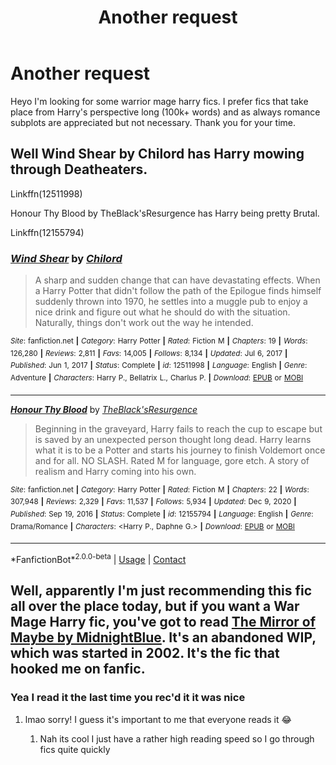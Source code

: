 #+TITLE: Another request

* Another request
:PROPERTIES:
:Author: Luzifer_Morganstern
:Score: 1
:DateUnix: 1611434012.0
:DateShort: 2021-Jan-24
:FlairText: Request
:END:
Heyo I'm looking for some warrior mage harry fics. I prefer fics that take place from Harry's perspective long (100k+ words) and as always romance subplots are appreciated but not necessary. Thank you for your time.


** Well Wind Shear by Chilord has Harry mowing through Deatheaters.

Linkffn(12511998)

Honour Thy Blood by TheBlack'sResurgence has Harry being pretty Brutal.

Linkffn(12155794)
:PROPERTIES:
:Author: reddog44mag
:Score: 3
:DateUnix: 1611436438.0
:DateShort: 2021-Jan-24
:END:

*** [[https://www.fanfiction.net/s/12511998/1/][*/Wind Shear/*]] by [[https://www.fanfiction.net/u/67673/Chilord][/Chilord/]]

#+begin_quote
  A sharp and sudden change that can have devastating effects. When a Harry Potter that didn't follow the path of the Epilogue finds himself suddenly thrown into 1970, he settles into a muggle pub to enjoy a nice drink and figure out what he should do with the situation. Naturally, things don't work out the way he intended.
#+end_quote

^{/Site/:} ^{fanfiction.net} ^{*|*} ^{/Category/:} ^{Harry} ^{Potter} ^{*|*} ^{/Rated/:} ^{Fiction} ^{M} ^{*|*} ^{/Chapters/:} ^{19} ^{*|*} ^{/Words/:} ^{126,280} ^{*|*} ^{/Reviews/:} ^{2,811} ^{*|*} ^{/Favs/:} ^{14,005} ^{*|*} ^{/Follows/:} ^{8,134} ^{*|*} ^{/Updated/:} ^{Jul} ^{6,} ^{2017} ^{*|*} ^{/Published/:} ^{Jun} ^{1,} ^{2017} ^{*|*} ^{/Status/:} ^{Complete} ^{*|*} ^{/id/:} ^{12511998} ^{*|*} ^{/Language/:} ^{English} ^{*|*} ^{/Genre/:} ^{Adventure} ^{*|*} ^{/Characters/:} ^{Harry} ^{P.,} ^{Bellatrix} ^{L.,} ^{Charlus} ^{P.} ^{*|*} ^{/Download/:} ^{[[http://www.ff2ebook.com/old/ffn-bot/index.php?id=12511998&source=ff&filetype=epub][EPUB]]} ^{or} ^{[[http://www.ff2ebook.com/old/ffn-bot/index.php?id=12511998&source=ff&filetype=mobi][MOBI]]}

--------------

[[https://www.fanfiction.net/s/12155794/1/][*/Honour Thy Blood/*]] by [[https://www.fanfiction.net/u/8024050/TheBlack-sResurgence][/TheBlack'sResurgence/]]

#+begin_quote
  Beginning in the graveyard, Harry fails to reach the cup to escape but is saved by an unexpected person thought long dead. Harry learns what it is to be a Potter and starts his journey to finish Voldemort once and for all. NO SLASH. Rated M for language, gore etch. A story of realism and Harry coming into his own.
#+end_quote

^{/Site/:} ^{fanfiction.net} ^{*|*} ^{/Category/:} ^{Harry} ^{Potter} ^{*|*} ^{/Rated/:} ^{Fiction} ^{M} ^{*|*} ^{/Chapters/:} ^{22} ^{*|*} ^{/Words/:} ^{307,948} ^{*|*} ^{/Reviews/:} ^{2,329} ^{*|*} ^{/Favs/:} ^{11,537} ^{*|*} ^{/Follows/:} ^{5,934} ^{*|*} ^{/Updated/:} ^{Dec} ^{9,} ^{2020} ^{*|*} ^{/Published/:} ^{Sep} ^{19,} ^{2016} ^{*|*} ^{/Status/:} ^{Complete} ^{*|*} ^{/id/:} ^{12155794} ^{*|*} ^{/Language/:} ^{English} ^{*|*} ^{/Genre/:} ^{Drama/Romance} ^{*|*} ^{/Characters/:} ^{<Harry} ^{P.,} ^{Daphne} ^{G.>} ^{*|*} ^{/Download/:} ^{[[http://www.ff2ebook.com/old/ffn-bot/index.php?id=12155794&source=ff&filetype=epub][EPUB]]} ^{or} ^{[[http://www.ff2ebook.com/old/ffn-bot/index.php?id=12155794&source=ff&filetype=mobi][MOBI]]}

--------------

*FanfictionBot*^{2.0.0-beta} | [[https://github.com/FanfictionBot/reddit-ffn-bot/wiki/Usage][Usage]] | [[https://www.reddit.com/message/compose?to=tusing][Contact]]
:PROPERTIES:
:Author: FanfictionBot
:Score: 1
:DateUnix: 1611436462.0
:DateShort: 2021-Jan-24
:END:


** Well, apparently I'm just recommending this fic all over the place today, but if you want a War Mage Harry fic, you've got to read [[https://archiveofourown.org/works/7888873/chapters/18019618?view_adult=true][The Mirror of Maybe by MidnightBlue]]. It's an abandoned WIP, which was started in 2002. It's the fic that hooked me on fanfic.
:PROPERTIES:
:Author: pear-island
:Score: 1
:DateUnix: 1611434779.0
:DateShort: 2021-Jan-24
:END:

*** Yea I read it the last time you rec'd it it was nice
:PROPERTIES:
:Author: Luzifer_Morganstern
:Score: 2
:DateUnix: 1611434895.0
:DateShort: 2021-Jan-24
:END:

**** lmao sorry! I guess it's important to me that everyone reads it 😂
:PROPERTIES:
:Author: pear-island
:Score: 2
:DateUnix: 1611435068.0
:DateShort: 2021-Jan-24
:END:

***** Nah its cool I just have a rather high reading speed so I go through fics quite quickly
:PROPERTIES:
:Author: Luzifer_Morganstern
:Score: 1
:DateUnix: 1611435244.0
:DateShort: 2021-Jan-24
:END:
